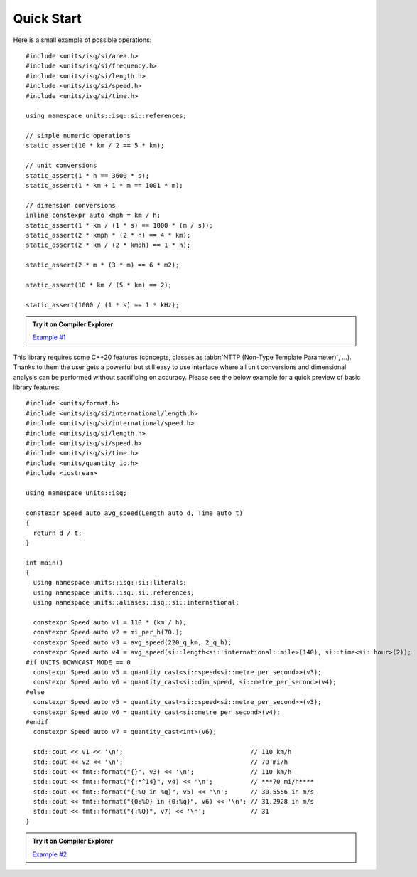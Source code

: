 Quick Start
===========

Here is a small example of possible operations::

    #include <units/isq/si/area.h>
    #include <units/isq/si/frequency.h>
    #include <units/isq/si/length.h>
    #include <units/isq/si/speed.h>
    #include <units/isq/si/time.h>

    using namespace units::isq::si::references;

    // simple numeric operations
    static_assert(10 * km / 2 == 5 * km);

    // unit conversions
    static_assert(1 * h == 3600 * s);
    static_assert(1 * km + 1 * m == 1001 * m);

    // dimension conversions
    inline constexpr auto kmph = km / h;
    static_assert(1 * km / (1 * s) == 1000 * (m / s));
    static_assert(2 * kmph * (2 * h) == 4 * km);
    static_assert(2 * km / (2 * kmph) == 1 * h);

    static_assert(2 * m * (3 * m) == 6 * m2);

    static_assert(10 * km / (5 * km) == 2);

    static_assert(1000 / (1 * s) == 1 * kHz);

.. admonition:: Try it on Compiler Explorer

    `Example #1 <https://godbolt.org/z/5dvY8Woh1>`_

This library requires some C++20 features (concepts, classes as
:abbr:`NTTP (Non-Type Template Parameter)`, ...). Thanks to them the user gets a powerful
but still easy to use interface where all unit conversions and dimensional analysis can be
performed without sacrificing on accuracy. Please see the below example for a quick preview
of basic library features::

    #include <units/format.h>
    #include <units/isq/si/international/length.h>
    #include <units/isq/si/international/speed.h>
    #include <units/isq/si/length.h>
    #include <units/isq/si/speed.h>
    #include <units/isq/si/time.h>
    #include <units/quantity_io.h>
    #include <iostream>
    
    using namespace units::isq;
    
    constexpr Speed auto avg_speed(Length auto d, Time auto t)
    {
      return d / t;
    }
    
    int main()
    {
      using namespace units::isq::si::literals;
      using namespace units::isq::si::references;
      using namespace units::aliases::isq::si::international;
    
      constexpr Speed auto v1 = 110 * (km / h);
      constexpr Speed auto v2 = mi_per_h(70.);
      constexpr Speed auto v3 = avg_speed(220_q_km, 2_q_h);
      constexpr Speed auto v4 = avg_speed(si::length<si::international::mile>(140), si::time<si::hour>(2));
    #if UNITS_DOWNCAST_MODE == 0
      constexpr Speed auto v5 = quantity_cast<si::speed<si::metre_per_second>>(v3);
      constexpr Speed auto v6 = quantity_cast<si::dim_speed, si::metre_per_second>(v4);
    #else
      constexpr Speed auto v5 = quantity_cast<si::speed<si::metre_per_second>>(v3);
      constexpr Speed auto v6 = quantity_cast<si::metre_per_second>(v4);
    #endif
      constexpr Speed auto v7 = quantity_cast<int>(v6);
    
      std::cout << v1 << '\n';                                  // 110 km/h
      std::cout << v2 << '\n';                                  // 70 mi/h
      std::cout << fmt::format("{}", v3) << '\n';               // 110 km/h
      std::cout << fmt::format("{:*^14}", v4) << '\n';          // ***70 mi/h****
      std::cout << fmt::format("{:%Q in %q}", v5) << '\n';      // 30.5556 in m/s
      std::cout << fmt::format("{0:%Q} in {0:%q}", v6) << '\n'; // 31.2928 in m/s
      std::cout << fmt::format("{:%Q}", v7) << '\n';            // 31
    }

.. admonition:: Try it on Compiler Explorer

    `Example #2 <https://godbolt.org/z/9fnzfbhb6>`_

.. seealso::

    You can find more code examples in the :ref:`examples:Examples` chapter.

